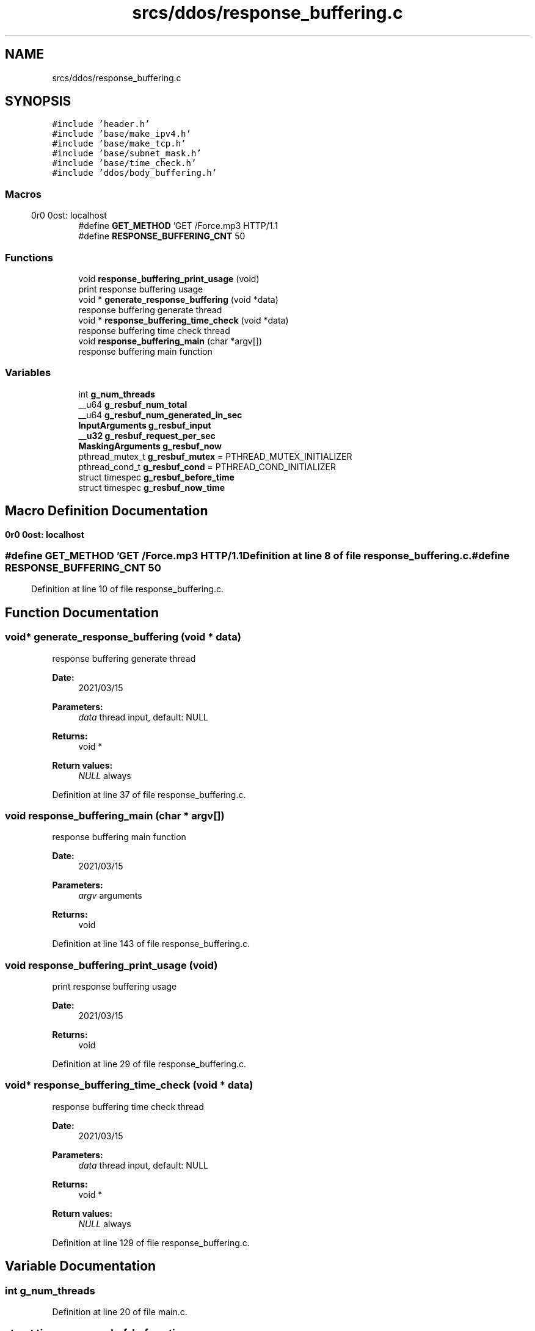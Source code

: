 .TH "srcs/ddos/response_buffering.c" 3 "Thu Apr 15 2021" "Version v1.0" "ddos_util" \" -*- nroff -*-
.ad l
.nh
.SH NAME
srcs/ddos/response_buffering.c
.SH SYNOPSIS
.br
.PP
\fC#include 'header\&.h'\fP
.br
\fC#include 'base/make_ipv4\&.h'\fP
.br
\fC#include 'base/make_tcp\&.h'\fP
.br
\fC#include 'base/subnet_mask\&.h'\fP
.br
\fC#include 'base/time_check\&.h'\fP
.br
\fC#include 'ddos/body_buffering\&.h'\fP
.br

.SS "Macros"

.in +1c
.ti -1c
.RI "#define \fBGET_METHOD\fP   'GET /Force\&.mp3 HTTP/1\&.1\\r\\nHost: localhost\\r\\n\\r\\n'"
.br
.ti -1c
.RI "#define \fBRESPONSE_BUFFERING_CNT\fP   50"
.br
.in -1c
.SS "Functions"

.in +1c
.ti -1c
.RI "void \fBresponse_buffering_print_usage\fP (void)"
.br
.RI "print response buffering usage "
.ti -1c
.RI "void * \fBgenerate_response_buffering\fP (void *data)"
.br
.RI "response buffering generate thread "
.ti -1c
.RI "void * \fBresponse_buffering_time_check\fP (void *data)"
.br
.RI "response buffering time check thread "
.ti -1c
.RI "void \fBresponse_buffering_main\fP (char *argv[])"
.br
.RI "response buffering main function "
.in -1c
.SS "Variables"

.in +1c
.ti -1c
.RI "int \fBg_num_threads\fP"
.br
.ti -1c
.RI "__u64 \fBg_resbuf_num_total\fP"
.br
.ti -1c
.RI "__u64 \fBg_resbuf_num_generated_in_sec\fP"
.br
.ti -1c
.RI "\fBInputArguments\fP \fBg_resbuf_input\fP"
.br
.ti -1c
.RI "\fB__u32\fP \fBg_resbuf_request_per_sec\fP"
.br
.ti -1c
.RI "\fBMaskingArguments\fP \fBg_resbuf_now\fP"
.br
.ti -1c
.RI "pthread_mutex_t \fBg_resbuf_mutex\fP = PTHREAD_MUTEX_INITIALIZER"
.br
.ti -1c
.RI "pthread_cond_t \fBg_resbuf_cond\fP = PTHREAD_COND_INITIALIZER"
.br
.ti -1c
.RI "struct timespec \fBg_resbuf_before_time\fP"
.br
.ti -1c
.RI "struct timespec \fBg_resbuf_now_time\fP"
.br
.in -1c
.SH "Macro Definition Documentation"
.PP 
.SS "#define GET_METHOD   'GET /Force\&.mp3 HTTP/1\&.1\\r\\nHost: localhost\\r\\n\\r\\n'"

.PP
Definition at line 8 of file response_buffering\&.c\&.
.SS "#define RESPONSE_BUFFERING_CNT   50"

.PP
Definition at line 10 of file response_buffering\&.c\&.
.SH "Function Documentation"
.PP 
.SS "void* generate_response_buffering (void * data)"

.PP
response buffering generate thread 
.PP
\fBDate:\fP
.RS 4
2021/03/15 
.RE
.PP
\fBParameters:\fP
.RS 4
\fIdata\fP thread input, default: NULL 
.RE
.PP
\fBReturns:\fP
.RS 4
void * 
.RE
.PP
\fBReturn values:\fP
.RS 4
\fINULL\fP always 
.RE
.PP

.PP
Definition at line 37 of file response_buffering\&.c\&.
.SS "void response_buffering_main (char * argv[])"

.PP
response buffering main function 
.PP
\fBDate:\fP
.RS 4
2021/03/15 
.RE
.PP
\fBParameters:\fP
.RS 4
\fIargv\fP arguments 
.RE
.PP
\fBReturns:\fP
.RS 4
void 
.RE
.PP

.PP
Definition at line 143 of file response_buffering\&.c\&.
.SS "void response_buffering_print_usage (void)"

.PP
print response buffering usage 
.PP
\fBDate:\fP
.RS 4
2021/03/15 
.RE
.PP
\fBReturns:\fP
.RS 4
void 
.RE
.PP

.PP
Definition at line 29 of file response_buffering\&.c\&.
.SS "void* response_buffering_time_check (void * data)"

.PP
response buffering time check thread 
.PP
\fBDate:\fP
.RS 4
2021/03/15 
.RE
.PP
\fBParameters:\fP
.RS 4
\fIdata\fP thread input, default: NULL 
.RE
.PP
\fBReturns:\fP
.RS 4
void * 
.RE
.PP
\fBReturn values:\fP
.RS 4
\fINULL\fP always 
.RE
.PP

.PP
Definition at line 129 of file response_buffering\&.c\&.
.SH "Variable Documentation"
.PP 
.SS "int g_num_threads"

.PP
Definition at line 20 of file main\&.c\&.
.SS "struct timespec g_resbuf_before_time"

.PP
Definition at line 26 of file response_buffering\&.c\&.
.SS "pthread_cond_t g_resbuf_cond = PTHREAD_COND_INITIALIZER"

.PP
Definition at line 24 of file response_buffering\&.c\&.
.SS "\fBInputArguments\fP g_resbuf_input"

.PP
Definition at line 18 of file response_buffering\&.c\&.
.SS "pthread_mutex_t g_resbuf_mutex = PTHREAD_MUTEX_INITIALIZER"

.PP
Definition at line 23 of file response_buffering\&.c\&.
.SS "\fBMaskingArguments\fP g_resbuf_now"

.PP
Definition at line 21 of file response_buffering\&.c\&.
.SS "struct timespec g_resbuf_now_time"

.PP
Definition at line 27 of file response_buffering\&.c\&.
.SS "__u64 g_resbuf_num_generated_in_sec"

.PP
Definition at line 16 of file response_buffering\&.c\&.
.SS "__u64 g_resbuf_num_total"

.PP
Definition at line 15 of file response_buffering\&.c\&.
.SS "\fB__u32\fP g_resbuf_request_per_sec"

.PP
Definition at line 19 of file response_buffering\&.c\&.
.SH "Author"
.PP 
Generated automatically by Doxygen for ddos_util from the source code\&.
